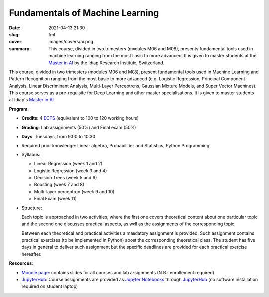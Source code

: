 Fundamentals of Machine Learning
--------------------------------

:date: 2021-04-13 21:30
:slug: fml
:cover: images/covers/ai.png
:summary: This course, divided in two trimesters (modules M06 and M08),
          presents fundamental tools used in machine learning ranging from the
          most basic to more advanced. It is given to master students at the
          `Master in AI`_ by the Idiap Research Institute, Switzerland.

.. |pic1| image:: {static}/images/logos/idiap.png
   :height: 100
   :align: middle
   :alt: Idiap's logo

.. |pic2| image:: {static}/images/logos/unidistance.png
   :height: 100
   :align: middle
   :alt: Unidistance's logo

.. class:: center

   |pic1| |pic2|


This course, divided in two trimesters (modules M06 and M08), present
fundamental tools used in Machine Learning and Pattern Recognition ranging from
the most basic to more advanced (e.g. Logistic Regression, Principal Component
Analysis, Linear Discriminant Analysis, Multi-Layer Perceptrons, Gaussian
Mixture Models, and Super Vector Machines). This course serves as a
pre-requisite for Deep Learning and other master specialisations. It is given
to master students at Idiap's `Master in AI`_.


**Program**:

* **Credits**: 4 ECTS_ (equivalent to 100 to 120 working hours)
* **Grading**: Lab assignments (50%) and Final exam (50%)
* **Days**: Tuesdays, from 9:00 to 10:30
* Required prior knowledge: Linear algebra, Probabilities and Statistics,
  Python Programming
* Syllabus:

  * Linear Regression (week 1 and 2)
  * Logistic Regression (week 3 and 4)
  * Decision Trees (week 5 and 6)
  * Boosting (week 7 and 8)
  * Multi-layer perceptron (week 9 and 10)
  * Final Exam (week 11)
* Structure:

  Each topic is approached in two activities, where the first one covers
  theoretical content about one particular topic and the second one discusses
  practical aspects, as well as the assignments of the corresponding topic.

  Between each theoretical and practical activities a mandatory assignment is
  provided. Such assignment contains practical exercises (to be implemented in
  Python) about the corresponding theoretical class.  The student has five days
  in general to deliver such assignment but the specific deadlines are provided
  for each practical exercise hereafter.


**Resources**:

* `Moodle page`_: contains slides for all courses and lab assignments
  (N.B.: enrollement required)
* JupyterHub_: Course assignments are provided as `Jupyter Notebooks`_ through
  JupyterHub_ (no software installation required on student laptop)


.. Place your references here
.. _moodle page: https://moodle.fernuni.ch/
.. _master in ai: https://master-ai.ch
.. _ects: https://swisseducation.educa.ch/en/european-credit-transfer-and-accumulation-system-ects
.. _jupyterhub: https://lab.idiap.ch/devel/hub/jhub/
.. _jupyter notebooks: https://jupyter.org
